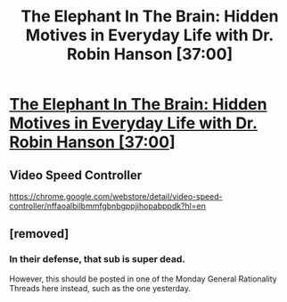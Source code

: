 #+TITLE: The Elephant In The Brain: Hidden Motives in Everyday Life with Dr. Robin Hanson [37:00]

* [[https://www.youtube.com/watch?v=aumhEQtNyF4][The Elephant In The Brain: Hidden Motives in Everyday Life with Dr. Robin Hanson [37:00]]]
:PROPERTIES:
:Author: Gurung99
:Score: 17
:DateUnix: 1536089220.0
:DateShort: 2018-Sep-04
:END:

** Video Speed Controller

[[https://chrome.google.com/webstore/detail/video-speed-controller/nffaoalbilbmmfgbnbgppjihopabppdk?hl=en]]
:PROPERTIES:
:Author: Gurung99
:Score: 5
:DateUnix: 1536089240.0
:DateShort: 2018-Sep-04
:END:


** [removed]
:PROPERTIES:
:Score: 4
:DateUnix: 1536103493.0
:DateShort: 2018-Sep-05
:END:

*** In their defense, that sub is super dead.

However, this should be posted in one of the Monday General Rationality Threads here instead, such as the one yesterday.
:PROPERTIES:
:Author: XxChronOblivionxX
:Score: 11
:DateUnix: 1536105792.0
:DateShort: 2018-Sep-05
:END:
